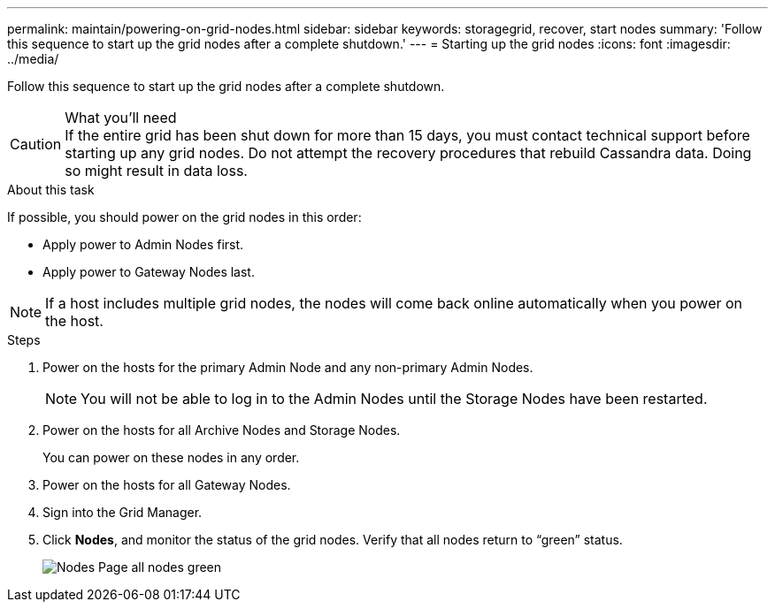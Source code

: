 ---
permalink: maintain/powering-on-grid-nodes.html
sidebar: sidebar
keywords: storagegrid, recover, start nodes
summary: 'Follow this sequence to start up the grid nodes after a complete shutdown.'
---
= Starting up the grid nodes
:icons: font
:imagesdir: ../media/

[.lead]
Follow this sequence to start up the grid nodes after a complete shutdown.

.What you'll need

CAUTION: If the entire grid has been shut down for more than 15 days, you must contact technical support before starting up any grid nodes. Do not attempt the recovery procedures that rebuild Cassandra data. Doing so might result in data loss.

.About this task

If possible, you should power on the grid nodes in this order:

* Apply power to Admin Nodes first.
* Apply power to Gateway Nodes last.

NOTE: If a host includes multiple grid nodes, the nodes will come back online automatically when you power on the host.

.Steps

. Power on the hosts for the primary Admin Node and any non-primary Admin Nodes.
+
NOTE: You will not be able to log in to the Admin Nodes until the Storage Nodes have been restarted.

. Power on the hosts for all Archive Nodes and Storage Nodes.
+
You can power on these nodes in any order.

. Power on the hosts for all Gateway Nodes.
. Sign into the Grid Manager.
. Click *Nodes*, and monitor the status of the grid nodes. Verify that all nodes return to "`green`" status.
+
image::../media/nodes_page_all_nodes_green.png[Nodes Page all nodes green]
